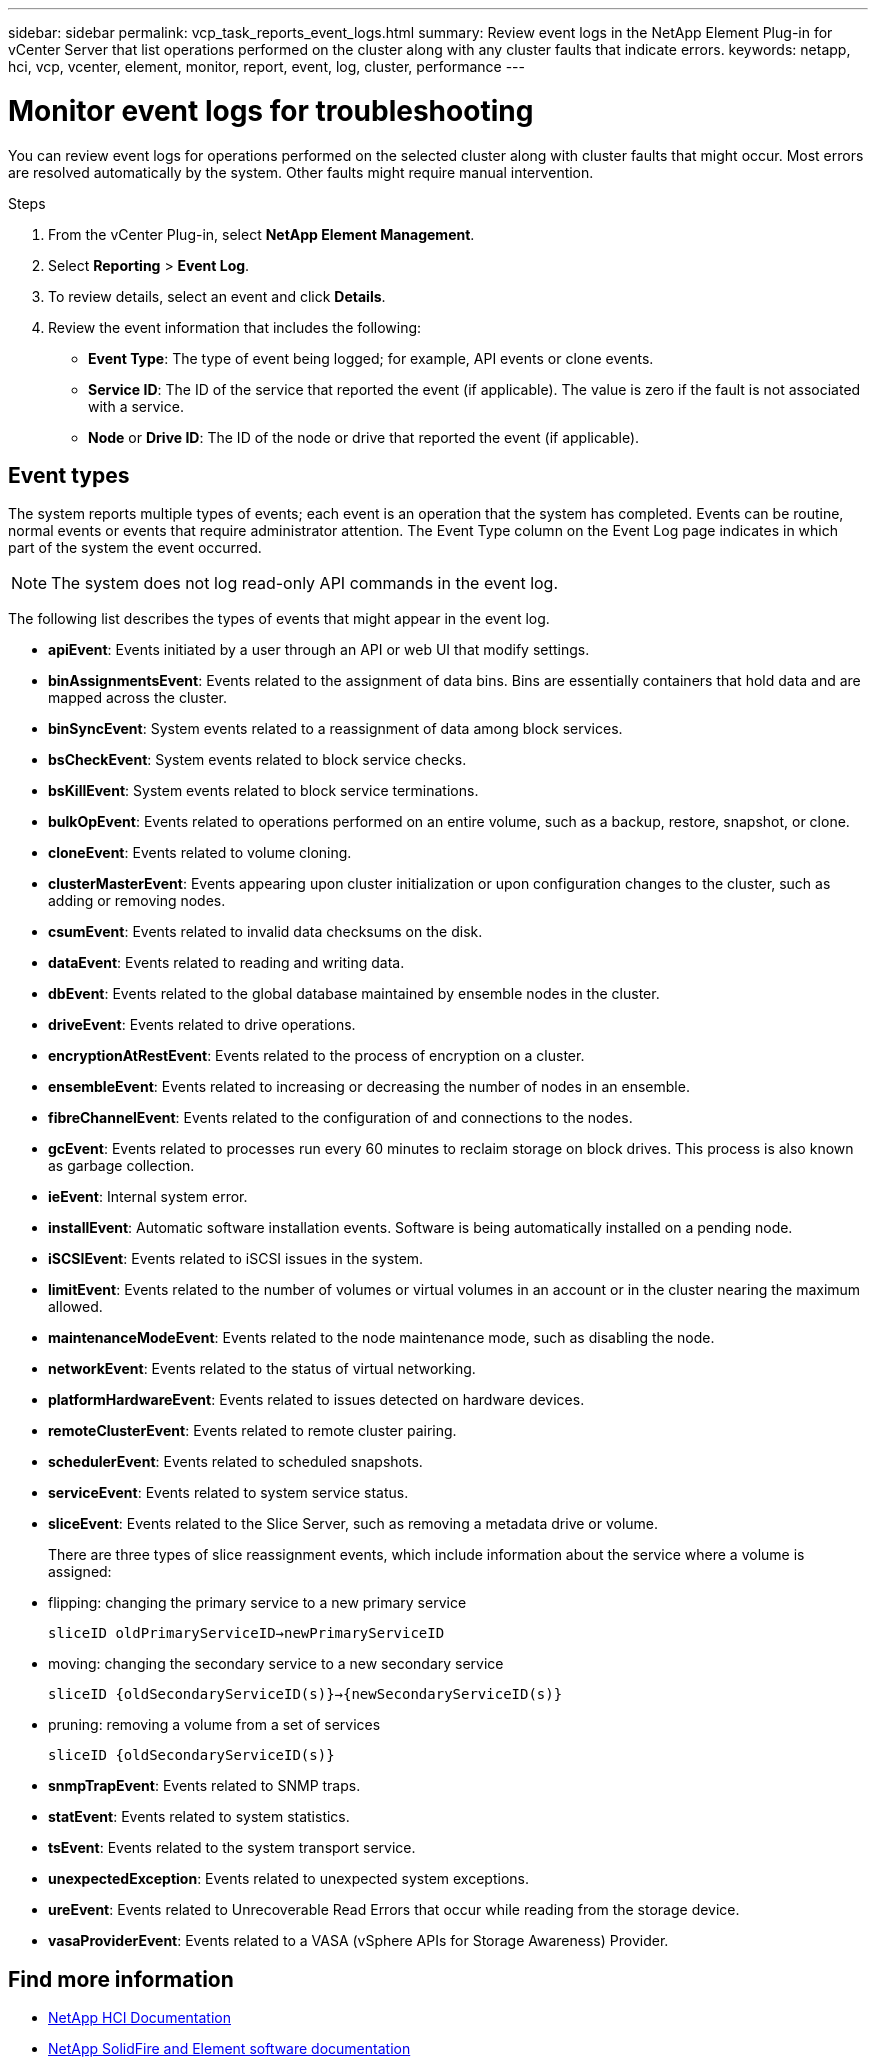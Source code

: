 ---
sidebar: sidebar
permalink: vcp_task_reports_event_logs.html
summary: Review event logs in the NetApp Element Plug-in for vCenter Server that list operations performed on the cluster along with any cluster faults that indicate errors.
keywords: netapp, hci, vcp, vcenter, element, monitor, report, event, log, cluster, performance
---

= Monitor event logs for troubleshooting
:hardbreaks:
:nofooter:
:icons: font
:linkattrs:
:imagesdir: ../media/

[.lead]
You can review event logs for operations performed on the selected cluster along with cluster faults that might occur. Most errors are resolved automatically by the system. Other faults might require manual intervention.


.Steps

. From the vCenter Plug-in, select *NetApp Element Management*.
. Select *Reporting* > *Event Log*.
. To review details, select an event and click *Details*.
. Review the event information that includes the following:
* *Event Type*: The type of event being logged; for example, API events or clone events.
* *Service ID*: The ID of the service that reported the event (if applicable). The value is zero  if the fault is not associated with a service.
* *Node* or *Drive ID*: The ID of the node or drive that reported the event (if applicable).

== Event types

The system reports multiple types of events; each event is an operation that the system has completed. Events can be routine, normal events or events that require administrator attention. The Event Type column on the Event Log page indicates in which part of the system the event occurred.

NOTE: The system does not log read-only API commands in the event log.

The following list describes the types of events that might appear in the event log.

* *apiEvent*: Events initiated by a user through an API or web UI that modify settings.
* *binAssignmentsEvent*: Events related to the assignment of data bins. Bins are essentially containers that hold data and are mapped across the cluster.
* *binSyncEvent*: System events related to a reassignment of data among block services.
* *bsCheckEvent*: System events related to block service checks.
* *bsKillEvent*: System events related to block service terminations.
* *bulkOpEvent*: Events related to operations performed on an entire volume, such as a backup, restore, snapshot, or clone.
* *cloneEvent*: Events related to volume cloning.
* *clusterMasterEvent*: Events appearing upon cluster initialization or upon configuration changes to the cluster, such as adding or removing nodes.
* *csumEvent*: Events related to invalid data checksums on the disk.
* *dataEvent*: Events related to reading and writing data.
* *dbEvent*: Events related to the global database maintained by ensemble nodes in the cluster.
* *driveEvent*: Events related to drive operations.
* *encryptionAtRestEvent*: Events related to the process of encryption on a cluster.
* *ensembleEvent*: Events related to increasing or decreasing the number of nodes in an ensemble.
* *fibreChannelEvent*: Events related to the configuration of and connections to the nodes.
* *gcEvent*: Events related to processes run every 60 minutes to reclaim storage on block drives. This process is also known as garbage collection.
* *ieEvent*: Internal system error.
* *installEvent*: Automatic software installation events. Software is being automatically installed on a pending node.
* *iSCSIEvent*: Events related to iSCSI issues in the system.
* *limitEvent*: Events related to the number of volumes or virtual volumes in an account or in the cluster nearing the maximum allowed.
* *maintenanceModeEvent*: Events related to the node maintenance mode, such as disabling the node.
* *networkEvent*: Events related to the status of virtual networking.
* *platformHardwareEvent*: Events related to issues detected on hardware devices.
* *remoteClusterEvent*: Events related to remote cluster pairing.
* *schedulerEvent*: Events related to scheduled snapshots.
* *serviceEvent*: Events related to system service status.
* *sliceEvent*: Events related to the Slice Server, such as removing a metadata drive or volume.
+
There are three types of slice reassignment events, which include information about the service where a volume is assigned:
* flipping: changing the primary service to a new primary service
+
`sliceID oldPrimaryServiceID->newPrimaryServiceID`
* moving: changing the secondary service to a new secondary service
+
`sliceID {oldSecondaryServiceID(s)}->{newSecondaryServiceID(s)}`
* pruning: removing a volume from a set of services
+
`sliceID {oldSecondaryServiceID(s)}`

* *snmpTrapEvent*: Events related to SNMP traps.
* *statEvent*: Events related to system statistics.
* *tsEvent*: Events related to the system transport service.
* *unexpectedException*: Events related to unexpected system exceptions.
* *ureEvent*: Events related to Unrecoverable Read Errors that occur while reading from the storage device.
* *vasaProviderEvent*: Events related to a VASA (vSphere APIs for Storage Awareness) Provider.

[discrete]
== Find more information
*	https://docs.netapp.com/us-en/hci/index.html[NetApp HCI Documentation^]
*	https://docs.netapp.com/sfe-122/topic/com.netapp.ndc.sfe-vers/GUID-B1944B0E-B335-4E0B-B9F1-E960BF32AE56.html[NetApp SolidFire and Element software documentation^]
